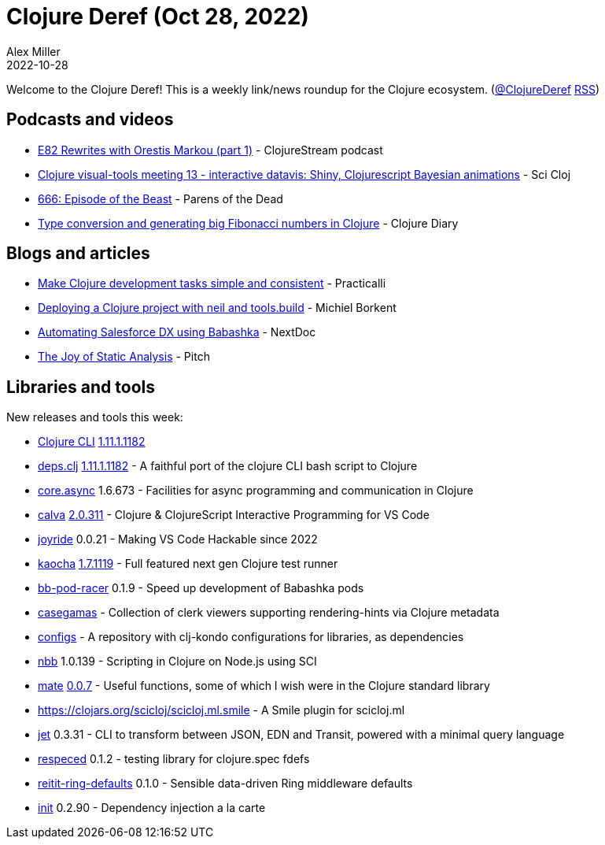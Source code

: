 = Clojure Deref (Oct 28, 2022)
Alex Miller
2022-10-28
:jbake-type: post

ifdef::env-github,env-browser[:outfilesuffix: .adoc]

Welcome to the Clojure Deref! This is a weekly link/news roundup for the Clojure ecosystem. (https://twitter.com/ClojureDeref[@ClojureDeref] https://clojure.org/feed.xml[RSS])

== Podcasts and videos

* https://soundcloud.com/clojurestream/e82-rewrites-with-orestis-markou-part-1[E82 Rewrites with Orestis Markou (part 1)] - ClojureStream podcast
* https://www.youtube.com/watch?v=0ucSNPVKVyc[Clojure visual-tools meeting 13 - interactive datavis: Shiny, Clojurescript Bayesian animations] - Sci Cloj
* https://www.parens-of-the-dead.com/s2e6.html[666: Episode of the Beast] - Parens of the Dead
* https://www.youtube.com/watch?v=R7egMTdUAp0[Type conversion and generating big Fibonacci numbers in Clojure] - Clojure Diary

== Blogs and articles

* https://practical.li/blog/posts/make-clojure-tasks-simple-and-consistent/[Make Clojure development tasks simple and consistent] - Practicalli
* https://blog.michielborkent.nl/deploy-clojure-neil.html[Deploying a Clojure project with neil and tools.build] - Michiel Borkent
* https://www.nextdoc.io/blog/automating-salesforce-dx-using-babashka.html[Automating Salesforce DX using Babashka] - NextDoc
* https://pitch.com/v/they-joy-of-static-analysis-eexkhu[The Joy of Static Analysis] - Pitch

== Libraries and tools

New releases and tools this week:

* https://clojure.org/releases/tools[Clojure CLI] https://clojure.org/releases/tools#v1.11.1.1182[1.11.1.1182]
* https://github.com/borkdude/deps.clj[deps.clj] https://github.com/borkdude/deps.clj/blob/master/CHANGELOG.md#v11111182[1.11.1.1182] - A faithful port of the clojure CLI bash script to Clojure
* https://github.com/clojure/core.async[core.async] 1.6.673 - Facilities for async programming and communication in Clojure
* https://github.com/BetterThanTomorrow/calva[calva] https://github.com/BetterThanTomorrow/calva/releases/tag/v2.0.311[2.0.311] - Clojure & ClojureScript Interactive Programming for VS Code
* https://github.com/BetterThanTomorrow/joyride[joyride] 0.0.21 - Making VS Code Hackable since 2022
* https://github.com/lambdaisland/kaocha[kaocha] https://github.com/lambdaisland/kaocha/releases/tag/v1.71.1119[1.7.1119] - Full featured next gen Clojure test runner 
* https://github.com/justone/bb-pod-racer[bb-pod-racer] 0.1.9 - Speed up development of Babashka pods
* https://github.com/behrica/casegamas[casegamas]  - Collection of clerk viewers supporting rendering-hints via Clojure metadata
* https://github.com/clj-kondo/configs[configs]  - A repository with clj-kondo configurations for libraries, as dependencies
* https://github.com/babashka/nbb[nbb] 1.0.139 - Scripting in Clojure on Node.js using SCI
* https://github.com/green-coder/mate[mate] https://github.com/green-coder/mate/blob/made-in-taiwan/CHANGELOG.md[0.0.7] - Useful functions, some of which I wish were in the Clojure standard library
* https://clojars.org/scicloj/scicloj.ml.smile[https://clojars.org/scicloj/scicloj.ml.smile]  - A Smile plugin for scicloj.ml 
* https://github.com/borkdude/jet[jet] 0.3.31 - CLI to transform between JSON, EDN and Transit, powered with a minimal query language
* https://github.com/borkdude/respeced[respeced] 0.1.2 - testing library for clojure.spec fdefs
* https://github.com/ferdinand-beyer/reitit-ring-defaults[reitit-ring-defaults] 0.1.0 - Sensible data-driven Ring middleware defaults
* https://github.com/ferdinand-beyer/init[init] 0.2.90 - Dependency injection a la carte